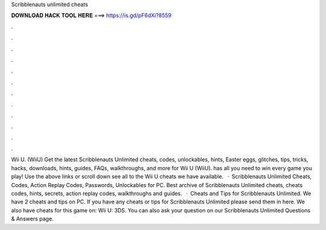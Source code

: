 Scribblenauts unlimited cheats

𝐃𝐎𝐖𝐍𝐋𝐎𝐀𝐃 𝐇𝐀𝐂𝐊 𝐓𝐎𝐎𝐋 𝐇𝐄𝐑𝐄 ===> https://is.gd/pF6dXi?8559

.

.

.

.

.

.

.

.

.

.

.

.

Wii U. (WiiU) Get the latest Scribblenauts Unlimited cheats, codes, unlockables, hints, Easter eggs, glitches, tips, tricks, hacks, downloads, hints, guides, FAQs, walkthroughs, and more for Wii U (WiiU).  has all you need to win every game you play! Use the above links or scroll down see all to the Wii U cheats we have available.  · Scribblenauts Unlimited Cheats, Codes, Action Replay Codes, Passwords, Unlockables for PC. Best archive of Scribblenauts Unlimited cheats, cheats codes, hints, secrets, action replay codes, walkthroughs and guides.  · Cheats and Tips for Scribblenauts Unlimited. We have 2 cheats and tips on PC. If you have any cheats or tips for Scribblenauts Unlimited please send them in here. We also have cheats for this game on: Wii U: 3DS. You can also ask your question on our Scribblenauts Unlimited Questions & Answers page.